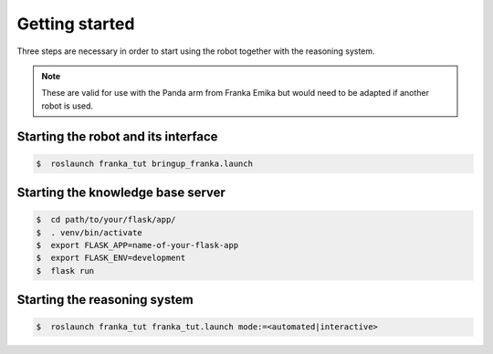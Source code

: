 .. _start:

Getting started
===============

Three steps are necessary in order to start using the robot together with the reasoning system.

.. note::

   These are valid for use with the Panda arm from Franka Emika but would need to be adapted if another robot is used.


Starting the robot and its interface
^^^^^^^^^^^^^^^^^^^^^^^^^^^^^^^^^^^^

.. code-block:: shell

    $  roslaunch franka_tut bringup_franka.launch

Starting the knowledge base server
^^^^^^^^^^^^^^^^^^^^^^^^^^^^^^^^^^


.. code-block:: shell

    $  cd path/to/your/flask/app/
    $  . venv/bin/activate
    $  export FLASK_APP=name-of-your-flask-app
    $  export FLASK_ENV=development
    $  flask run


Starting the reasoning system
^^^^^^^^^^^^^^^^^^^^^^^^^^^^^


.. code-block:: shell

    $  roslaunch franka_tut franka_tut.launch mode:=<automated|interactive>
